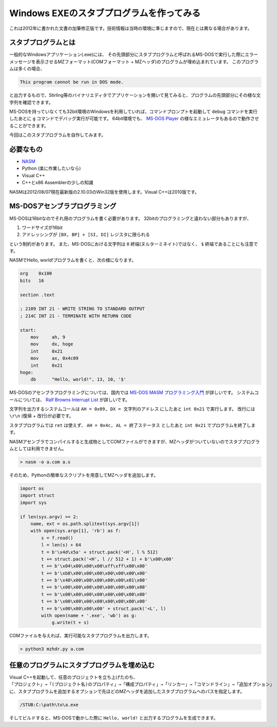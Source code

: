 Windows EXEのスタブプログラムを作ってみる
================================================================================

これは2012年に書かれた文書の加筆修正版です。技術情報は当時の環境に準じますので、現在とは異なる場合があります。

スタブプログラムとは
--------------------------------------------------------------------------------

一般的なWindowsアプリケーション(.exe)には、
その先頭部分にスタブプログラムと呼ばれるMS-DOSで実行した際にエラーメッセージを表示させるMZフォーマット(COMフォーマット + MZヘッダ)のプログラムが埋め込まれています。
このプログラムは多くの場合、

.. code-block::

    This program cannot be run in DOS mode.

と出力するもので、Stirling等のバイナリエディタでアプリケーションを開いて見てみると、プログラムの先頭部分にその様な文字列を確認できます。

MS-DOSを持っていなくても32bit環境のWindowsを利用していれば、コマンドプロンプトを起動して ``debug`` コマンドを実行したあとに ``g`` コマンドでデバッグ実行が可能です。
64bit環境でも、 `MS-DOS Player <http://takeda-toshiya.my.coocan.jp>`_ の様なエミュレータもあるので動作させることができます。

今回はこのスタブプログラムを自作してみます。

必要なもの
--------------------------------------------------------------------------------

* `NASM <http://www.nasm.us>`_
* Python (楽に作業したいなら)
* Visual C++
* C++とx86 Assemblerの少しの知識

NASMは2012/08/07現在最新版の2.10.03のWin32版を使用します。Visual C++は2010版です。


MS-DOSアセンブラプログラミング
--------------------------------------------------------------------------------

MS-DOSは16bitなのでそれ用のプログラムを書く必要があります。
32bitのプログラミングと違わない部分もありますが、

1. ワードサイズが16bit
2. アドレッシングが ``[BX, BP] + [SI, DI]`` レジスタに限られる

という制約があります。
また、MS-DOSにおける文字列は ``0`` 終端(ヌルターミネイト)ではなく、 ``$`` 終端であることにも注意です。

NASMでHello, world!プログラムを書くと、次の様になります。

.. code-block:: nasm

    org    0x100
    bits   16

    section .text

    ; 2109 INT 21 - WRITE STRING TO STANDARD OUTPUT
    ; 214C INT 21 - TERMINATE WITH RETURN CODE

    start:
        mov     ah, 9
        mov     dx, hoge
        int     0x21
        mov     ax, 0x4c09
        int     0x21
    hoge:
        db      "Hello, world!", 13, 10, '$'

MS-DOSのアセンブラプログラミングについては、国内では `MS-DOS MASM プログラミング入門 <http://www7.plala.or.jp/keny01/asm/dos/>`_ が詳しいです。
システムコールについては、 `Ralf Browns Interrupt List <http://www.delorie.com/djgpp/doc/rbinter/ix/>`_ が詳しいです。

文字列を出力するシステムコールは ``AH = 0x09, DX = 文字列のアドレス`` にしたあと ``int 0x21`` で実行します。
改行には ``\r\n`` (復帰 + 改行)が必要です。

スタブプログラムでは ``ret`` は使えず、 ``AH = 0x4c, AL = 終了ステータス`` としたあと ``int 0x21`` でプログラムを終了します。

NASMアセンブラでコンパイルすると生成物としてCOMファイルができますが、MZヘッダがついていないのでスタブプログラムとしては利用できません。

.. code-block:: doscon

    > nasm -o a.com a.s

そのため、Pythonの簡単なスクリプトを用意してMZヘッダを追加します。

.. code-block:: python

    import os
    import struct
    import sys

    if len(sys.argv) >= 2:
        name, ext = os.path.splitext(sys.argv[1])
        with open(sys.argv[1], 'rb') as f:
            s = f.read()
            l = len(s) + 64
            t = b'\x4d\x5a' + struct.pack('<H', l % 512)
            t += struct.pack('<H', l // 512 + 1) + b'\x00\x00'
            t += b'\x04\x00\x00\x00\xff\xff\x00\x00'
            t += b'\xb8\x00\x00\x00\x00\x00\x00\x00'
            t += b'\x40\x00\x00\x00\x00\x00\x01\x00'
            t += b'\x00\x00\x00\x00\x00\x00\x00\x00'
            t += b'\x00\x00\x00\x00\x00\x00\x00\x00'
            t += b'\x00\x00\x00\x00\x00\x00\x00\x00'
            t += b'\x00\x00\x00\x00' + struct.pack('<L', l)
            with open(name + '.exe', 'wb') as g:
                g.write(t + s)

COMファイルを与えれば、実行可能なスタブプログラムを出力します。

.. code-block:: doscon

    > python3 mzhdr.py a.com


任意のプログラムにスタブプログラムを埋め込む
--------------------------------------------------------------------------------

Visual C++を起動して、任意のプロジェクトを立ち上げたのち、
``「プロジェクト」→「(プロジェクト名)のプロパティ」→「構成プロパティ」→「リンカー」→「コマンドライン」→「追加オプション」`` に、スタブプログラムを追加するオプションで先ほどのMZヘッダを追加したスタブプログラムへのパスを指定します。

.. code-block::

    /STUB:C:\path\to\a.exe

そしてビルドすると、MS-DOSで動かした際に ``Hello, world!`` と出力するプログラムを生成できます。
